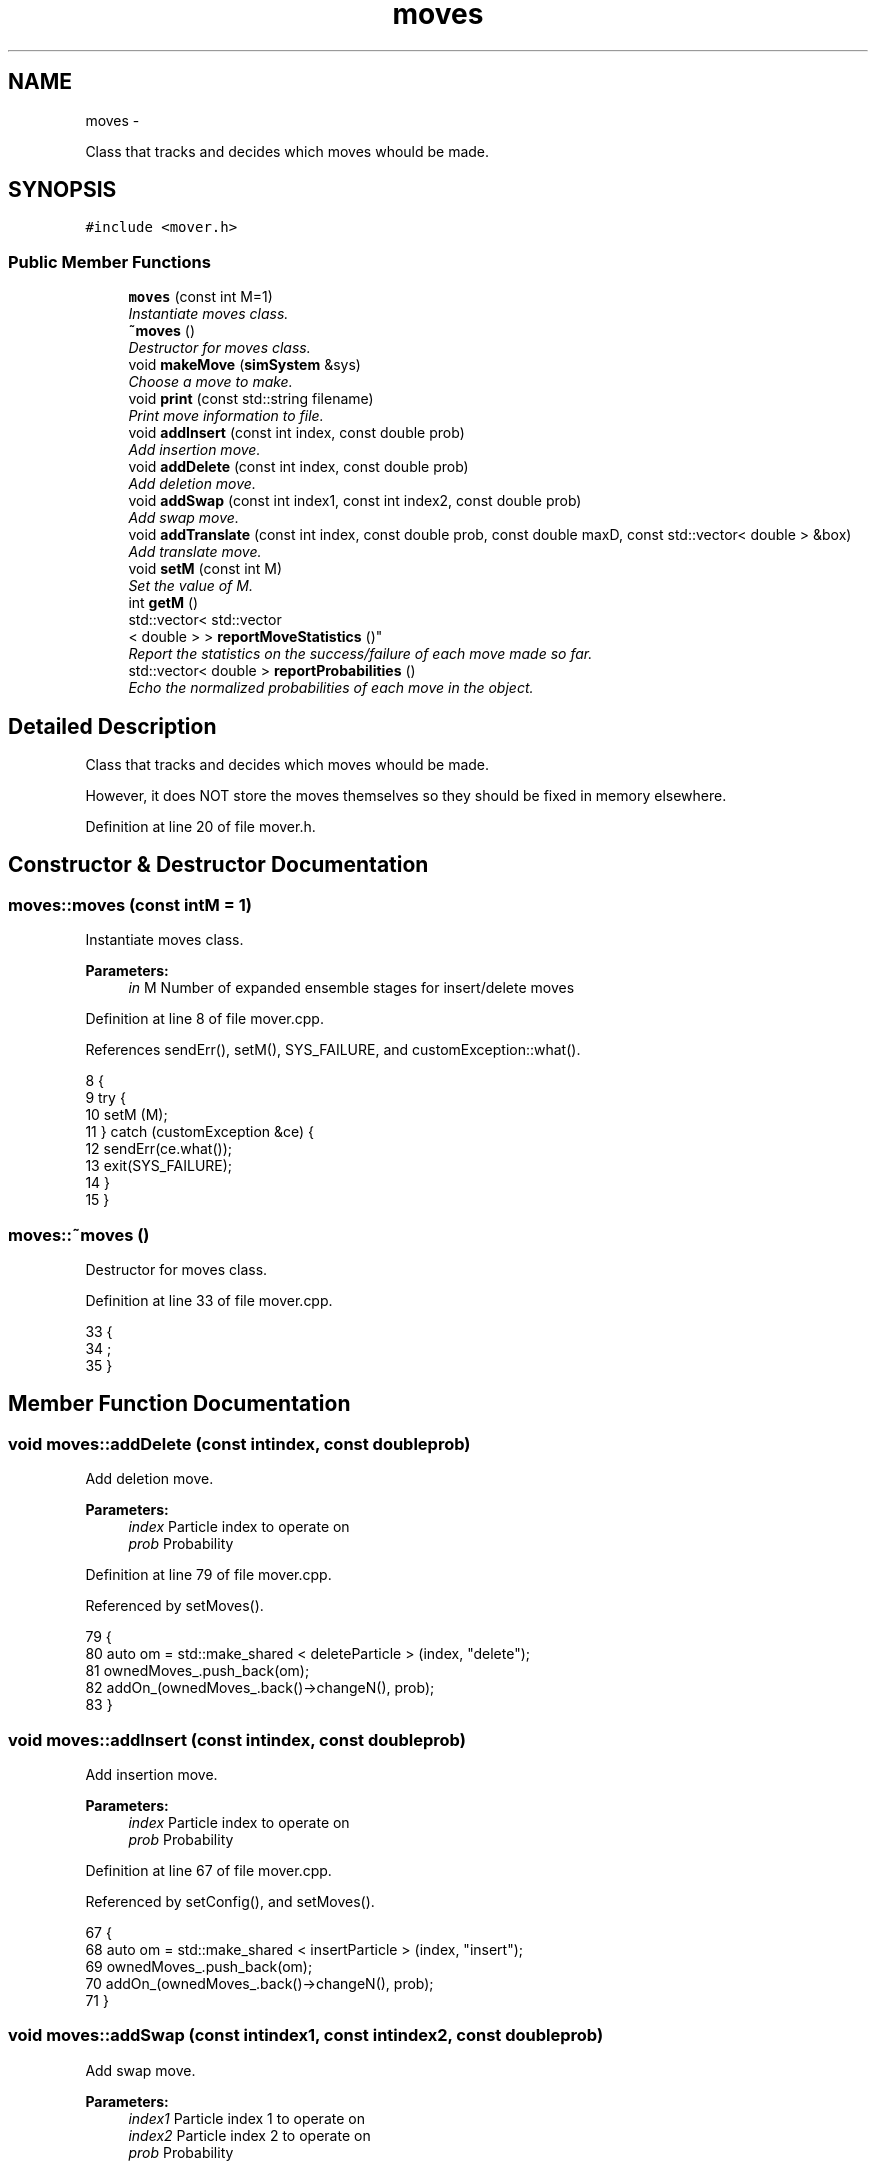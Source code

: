 .TH "moves" 3 "Thu Dec 29 2016" "Version v0.1.0" "Flat-Histogram Monte Carlo Simulation" \" -*- nroff -*-
.ad l
.nh
.SH NAME
moves \- 
.PP
Class that tracks and decides which moves whould be made\&.  

.SH SYNOPSIS
.br
.PP
.PP
\fC#include <mover\&.h>\fP
.SS "Public Member Functions"

.in +1c
.ti -1c
.RI "\fBmoves\fP (const int M=1)"
.br
.RI "\fIInstantiate moves class\&. \fP"
.ti -1c
.RI "\fB~moves\fP ()"
.br
.RI "\fIDestructor for moves class\&. \fP"
.ti -1c
.RI "void \fBmakeMove\fP (\fBsimSystem\fP &sys)"
.br
.RI "\fIChoose a move to make\&. \fP"
.ti -1c
.RI "void \fBprint\fP (const std::string filename)"
.br
.RI "\fIPrint move information to file\&. \fP"
.ti -1c
.RI "void \fBaddInsert\fP (const int index, const double prob)"
.br
.RI "\fIAdd insertion move\&. \fP"
.ti -1c
.RI "void \fBaddDelete\fP (const int index, const double prob)"
.br
.RI "\fIAdd deletion move\&. \fP"
.ti -1c
.RI "void \fBaddSwap\fP (const int index1, const int index2, const double prob)"
.br
.RI "\fIAdd swap move\&. \fP"
.ti -1c
.RI "void \fBaddTranslate\fP (const int index, const double prob, const double maxD, const std::vector< double > &box)"
.br
.RI "\fIAdd translate move\&. \fP"
.ti -1c
.RI "void \fBsetM\fP (const int M)"
.br
.RI "\fISet the value of M\&. \fP"
.ti -1c
.RI "int \fBgetM\fP ()"
.br
.ti -1c
.RI "std::vector< std::vector
.br
< double > > \fBreportMoveStatistics\fP ()"
.br
.RI "\fIReport the statistics on the success/failure of each move made so far\&. \fP"
.ti -1c
.RI "std::vector< double > \fBreportProbabilities\fP ()"
.br
.RI "\fIEcho the normalized probabilities of each move in the object\&. \fP"
.in -1c
.SH "Detailed Description"
.PP 
Class that tracks and decides which moves whould be made\&. 

However, it does NOT store the moves themselves so they should be fixed in memory elsewhere\&. 
.PP
Definition at line 20 of file mover\&.h\&.
.SH "Constructor & Destructor Documentation"
.PP 
.SS "moves::moves (const intM = \fC1\fP)"

.PP
Instantiate moves class\&. 
.PP
\fBParameters:\fP
.RS 4
\fIin\fP M Number of expanded ensemble stages for insert/delete moves 
.RE
.PP

.PP
Definition at line 8 of file mover\&.cpp\&.
.PP
References sendErr(), setM(), SYS_FAILURE, and customException::what()\&.
.PP
.nf
8                          {
9     try {
10         setM (M);
11     } catch (customException &ce) {
12         sendErr(ce\&.what());
13         exit(SYS_FAILURE);
14     }
15 }
.fi
.SS "moves::~moves ()"

.PP
Destructor for moves class\&. 
.PP
Definition at line 33 of file mover\&.cpp\&.
.PP
.nf
33                {
34     ;
35 }
.fi
.SH "Member Function Documentation"
.PP 
.SS "void moves::addDelete (const intindex, const doubleprob)"

.PP
Add deletion move\&. 
.PP
\fBParameters:\fP
.RS 4
\fIindex\fP Particle index to operate on 
.br
\fIprob\fP Probability 
.RE
.PP

.PP
Definition at line 79 of file mover\&.cpp\&.
.PP
Referenced by setMoves()\&.
.PP
.nf
79                                                          {
80     auto om = std::make_shared < deleteParticle > (index, "delete");
81     ownedMoves_\&.push_back(om);
82     addOn_(ownedMoves_\&.back()->changeN(), prob);
83 }
.fi
.SS "void moves::addInsert (const intindex, const doubleprob)"

.PP
Add insertion move\&. 
.PP
\fBParameters:\fP
.RS 4
\fIindex\fP Particle index to operate on 
.br
\fIprob\fP Probability 
.RE
.PP

.PP
Definition at line 67 of file mover\&.cpp\&.
.PP
Referenced by setConfig(), and setMoves()\&.
.PP
.nf
67                                                          {
68     auto om = std::make_shared < insertParticle > (index, "insert");
69     ownedMoves_\&.push_back(om);
70     addOn_(ownedMoves_\&.back()->changeN(), prob);
71 }
.fi
.SS "void moves::addSwap (const intindex1, const intindex2, const doubleprob)"

.PP
Add swap move\&. 
.PP
\fBParameters:\fP
.RS 4
\fIindex1\fP Particle index 1 to operate on 
.br
\fIindex2\fP Particle index 2 to operate on 
.br
\fIprob\fP Probability 
.RE
.PP

.PP
Definition at line 92 of file mover\&.cpp\&.
.PP
Referenced by setMoves()\&.
.PP
.nf
92                                                                           {
93     auto om = std::make_shared < swapParticles > (index1, index2, "swap");
94     ownedMoves_\&.push_back(om);
95     addOn_(ownedMoves_\&.back()->changeN(), prob);
96 }
.fi
.SS "void moves::addTranslate (const intindex, const doubleprob, const doublemaxD, const std::vector< double > &box)"

.PP
Add translate move\&. 
.PP
\fBParameters:\fP
.RS 4
\fIindex\fP Particle index to operate on 
.br
\fIprob\fP Probability 
.br
\fImaxD\fP Maximium displacement 
.br
\fIbox\fP Box dimensions 
.RE
.PP

.PP
Definition at line 106 of file mover\&.cpp\&.
.PP
Referenced by setMoves()\&.
.PP
.nf
106                                                                                                                 {
107     auto om = std::make_shared < translateParticle > (index, "translate");
108     om->setMaxDisplacement (maxD, box);
109     ownedMoves_\&.push_back(om);
110     addOn_(ownedMoves_\&.back()->changeN(), prob);
111 }
.fi
.SS "int moves::getM ()\fC [inline]\fP"

.PP
Definition at line 32 of file mover\&.h\&.
.PP
.nf
32 { return M_; }
.fi
.SS "void moves::makeMove (\fBsimSystem\fP &sys)"

.PP
Choose a move to make\&. If in an expanded ensemble, will restrict moves which change the number of particles to the atom type that is currently on partially in the system\&.
.PP
\fBParameters:\fP
.RS 4
\fIsys\fP \fBsimSystem\fP object to make a move in\&. 
.RE
.PP

.PP
Definition at line 156 of file mover\&.cpp\&.
.PP
References simSystem::getCurrentM(), simSystem::getFractionalAtomType(), simSystem::getTotalM(), rng(), RNG_SEED, and customException::what()\&.
.PP
Referenced by performCrossover(), performTMMC(), and performWALA()\&.
.PP
.nf
156                                     {
157     if (sys\&.getTotalM() != M_) {
158         throw customException ("Error, M in system different from M in moves class operating on the system");
159     }
160     int moveChosen = -1, succ = 0, mIndex = 0;
161     bool done = false;
162     while (!done) {
163         const double ran = rng (&RNG_SEED);
164         for (unsigned int i = 0; i < normProbabilities_\&.size(); ++i) {
165             if (ran < normProbabilities_[i]) {
166                 if (sys\&.getTotalM() > 1) {
167                     // expanded ensemble has to check the moves because have to only work on the partially inserted atom
168                     if ((ownedMoves_[i]->changeN() == true) && (ownedMoves_[i]->whatType() != sys\&.getFractionalAtomType()) && (sys\&.getCurrentM() > 0)) {
169                         // reject this choice because we must only insert/delete the type that is already partially inserted IFF we are *already* in a partially inserted state
170                         // choose a new move
171                         done = false;
172                         break;
173                     } else {
174                         // get M before move happens which can change the state of the system
175                         if (ownedMoves_[i]->changeN()) {
176                             mIndex = sys\&.getCurrentM();
177                         }
178                         try {
179                             succ = ownedMoves_[i]->make(sys);
180                         } catch (customException &ce) {
181                             std::string a = "Failed to make a move properly: ";
182                             std::string b = ce\&.what();
183                             throw customException(a+b);
184                         }
185                         done = true;
186                         moveChosen = i;
187                         break;
188                     }
189                 } else {
190                     // without expanded ensemble, inserts/deletes can proceed unchecked
191                     try {
192                         succ = ownedMoves_[i]->make(sys);
193                     } catch (customException &ce) {
194                         std::string a = "Failed to make a move properly: ";
195                         std::string b = ce\&.what();
196                         throw customException(a+b);
197                     }
198                     done = true;
199                     moveChosen = i;
200                     mIndex = 0;
201                     break;
202                 }
203             }
204         }
205     }
206 
207     if (moveChosen < 0) {
208         throw customException("Failed to choose a move properly");
209     }
210 
211     attempted_[moveChosen][mIndex] += 1\&.0;
212     succeeded_[moveChosen][mIndex] += succ;
213 }
.fi
.SS "void moves::print (const std::stringfilename)"

.PP
Print move information to file\&. Appends by default\&.
.PP
\fBParameters:\fP
.RS 4
\fIfilename\fP Name of file to print to\&. 
.RE
.PP

.PP
Definition at line 42 of file mover\&.cpp\&.
.PP
References getTimeStamp(), and reportMoveStatistics()\&.
.PP
Referenced by performCrossover(), performTMMC(), and performWALA()\&.
.PP
.nf
42                                            {
43     std::ofstream statFile (filename\&.c_str(), std::ofstream::out | std::ofstream::app);
44     std::vector < std::vector < double > > stats = reportMoveStatistics();
45     statFile << "Time: " << getTimeStamp() << std::endl;
46     statFile << "---------- Move Statistics --------- " << std::endl << "Move\t\% Success" << std::endl;
47     for (unsigned int i = 0; i < stats\&.size(); ++i) {
48         double prod = 1\&.0;
49         for (unsigned int j = 0; j < stats[i]\&.size(); ++j) {
50             prod *= stats[i][j];
51             statFile << ownedMoves_[i]->myName() << " (from M = " << j << ")\t" << stats[i][j]*100\&.0 << std::endl;
52         }
53         if (stats[i]\&.size() > 1) {
54             statFile << "-------------------------------------\nProduct of percentages (%) = " << prod*100 << "\n-------------------------------------" << std::endl;
55         }
56     }
57     statFile << "------------------------------------ " << std::endl;
58     statFile\&.close();
59 }
.fi
.SS "std::vector< std::vector< double > > moves::reportMoveStatistics ()"

.PP
Report the statistics on the success/failure of each move made so far\&. If the move changes total number of particles in the system, there is a column for each expanded state it traverses\&.
.PP
\fBReturns:\fP
.RS 4
ans Number of Success / Total Attempts for each move 
.RE
.PP

.PP
Definition at line 221 of file mover\&.cpp\&.
.PP
Referenced by print()\&.
.PP
.nf
221                                                                 {
222     std::vector < std::vector < double > > ans = succeeded_;
223     if (attempted_\&.begin() == attempted_\&.end()) {
224         throw customException ("No moves added to system");
225     }
226     for (unsigned int i = 0; i < attempted_\&.size(); ++i) {
227         for (unsigned int j = 0; j < attempted_[i]\&.size(); ++j) {
228             ans[i][j] /= attempted_[i][j];
229         }
230     }
231     return ans;
232 }
.fi
.SS "std::vector< double > moves::reportProbabilities ()\fC [inline]\fP"

.PP
Echo the normalized probabilities of each move in the object\&. 
.PP
Definition at line 34 of file mover\&.h\&.
.SS "void moves::setM (const intM)"

.PP
Set the value of M\&. 
.PP
\fBParameters:\fP
.RS 4
\fIin\fP M Number of expanded ensemble stages for insert/delete moves 
.RE
.PP

.PP
Definition at line 22 of file mover\&.cpp\&.
.PP
Referenced by moves(), and setMoves()\&.
.PP
.nf
22                              {
23     if (M > 0) {
24         M_ = M;
25     } else {
26         throw customException ("Error, number of expanded ensemble stages must be > 0");
27     }
28 }
.fi


.SH "Author"
.PP 
Generated automatically by Doxygen for Flat-Histogram Monte Carlo Simulation from the source code\&.

